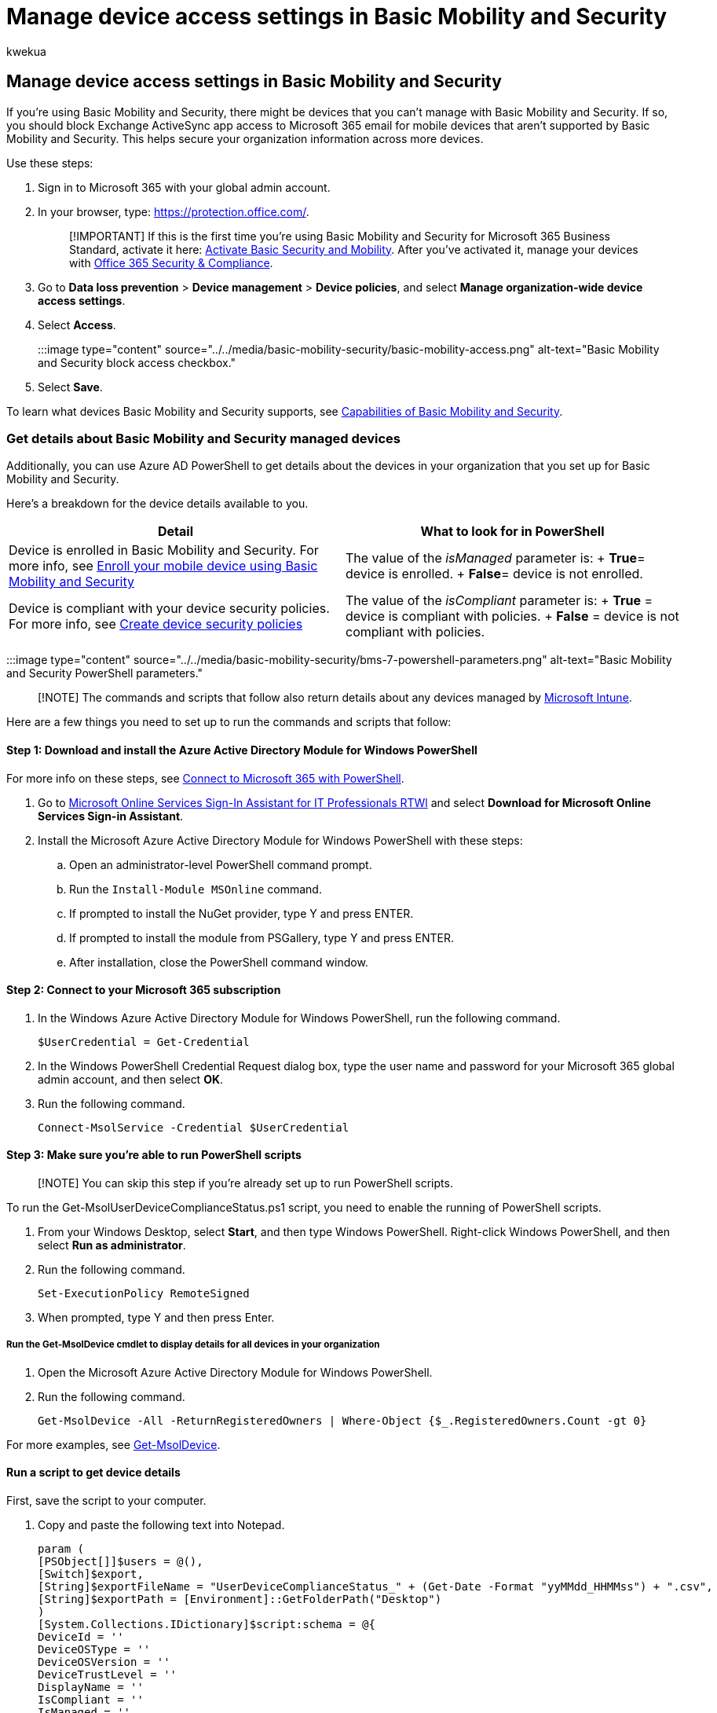 = Manage device access settings in Basic Mobility and Security
:audience: Admin
:author: kwekua
:description: For devices you can't manage with Basic Mobility and Security, block Exchange ActiveSync app access to email and use Azure AD PowerShell to get details about org devices.
:f1.keywords: ["NOCSH"]
:manager: scotv
:ms.author: kwekua
:ms.collection: ["M365-subscription-management", "Adm_O365", "Adm_TOC"]
:ms.custom: ["AdminSurgePortfolio"]
:ms.localizationpriority: medium
:ms.service: o365-administration
:ms.topic: article
:search.appverid: ["MET150"]

== Manage device access settings in Basic Mobility and Security

If you're using Basic Mobility and Security, there might be devices that you can't manage with Basic Mobility and Security.
If so, you should block Exchange ActiveSync app access to Microsoft 365 email for mobile devices that aren't supported by Basic Mobility and Security.
This helps secure your organization information across more devices.

Use these steps:

. Sign in to Microsoft 365 with your global admin account.
. In your browser, type: https://protection.office.com/.
+
____
[!IMPORTANT] If this is the first time you're using Basic Mobility and Security for Microsoft 365 Business Standard, activate it here: https://admin.microsoft.com/EAdmin/Device/IntuneInventory.aspx[Activate Basic Security and Mobility].
After you've activated it, manage your devices with https://protection.office.com/[Office 365 Security & Compliance].
____

. Go to *Data loss prevention* > *Device management* > *Device policies*, and select *Manage organization-wide device access settings*.
. Select *Access*.
+
:::image type="content" source="../../media/basic-mobility-security/basic-mobility-access.png" alt-text="Basic Mobility and Security block access checkbox.":::

. Select *Save*.

To learn what devices Basic Mobility and Security supports, see xref:capabilities.adoc[Capabilities of Basic Mobility and Security].

=== Get details about Basic Mobility and Security managed devices

Additionally, you can use Azure AD PowerShell to get details about the devices in your organization that you set up for Basic Mobility and Security.

Here's a breakdown for the device details available to you.

|===
| Detail | What to look for in PowerShell

| Device is enrolled in Basic Mobility and Security.
For more info, see xref:enroll-your-mobile-device.adoc[Enroll your mobile device using Basic Mobility and Security]
| The value of the _isManaged_ parameter is: + *True*= device is enrolled.
+ *False*= device is not enrolled.

| Device is compliant with your device security policies.
For more info, see xref:create-device-security-policies.adoc[Create device security policies]
| The value of the _isCompliant_ parameter is: + *True* = device is compliant with policies.
+ *False* = device is not compliant with policies.
|===

:::image type="content" source="../../media/basic-mobility-security/bms-7-powershell-parameters.png" alt-text="Basic Mobility and Security PowerShell parameters.":::

____
[!NOTE] The commands and scripts that follow also return details about any devices managed by https://www.microsoft.com/cloud-platform/microsoft-intune[Microsoft Intune].
____

Here are a few things you need to set up to run the commands and scripts that follow:

==== Step 1: Download and install the Azure Active Directory Module for Windows PowerShell

For more info on these steps, see link:/office365/enterprise/powershell/connect-to-office-365-powershell[Connect to Microsoft 365 with PowerShell].

. Go to https://download.microsoft.com/download/7/1/E/71EF1D05-A42C-4A1F-8162-96494B5E615C/msoidcli_32bit.msi[Microsoft Online Services Sign-In Assistant for IT Professionals RTWl] and select *Download for Microsoft Online Services Sign-in Assistant*.
. Install the Microsoft Azure Active Directory Module for Windows PowerShell with these steps:
 .. Open an administrator-level PowerShell command prompt.
 .. Run the `Install-Module MSOnline` command.
 .. If prompted to install the NuGet provider, type Y and press ENTER.
 .. If prompted to install the module from PSGallery, type Y and press ENTER.
 .. After installation, close the PowerShell command window.

==== Step 2: Connect to your Microsoft 365 subscription

. In the Windows Azure Active Directory Module for Windows PowerShell, run the following command.
+
[,powershell]
----
$UserCredential = Get-Credential
----

. In the Windows PowerShell Credential Request dialog box, type the user name and password for your Microsoft 365 global admin account, and then select *OK*.
. Run the following command.
+
[,powershell]
----
Connect-MsolService -Credential $UserCredential
----

==== Step 3: Make sure you're able to run PowerShell scripts

____
[!NOTE] You can skip this step if you're already set up to run PowerShell scripts.
____

To run the Get-MsolUserDeviceComplianceStatus.ps1 script, you need to enable the running of PowerShell scripts.

. From your Windows Desktop, select *Start*, and then type Windows PowerShell.
Right-click Windows PowerShell, and then select *Run as administrator*.
. Run the following command.
+
[,powershell]
----
Set-ExecutionPolicy RemoteSigned
----

. When prompted, type Y and then press Enter.

===== Run the Get-MsolDevice cmdlet to display details for all devices in your organization

. Open the Microsoft Azure Active Directory Module for Windows PowerShell.
. Run the following command.
+
[,powershell]
----
Get-MsolDevice -All -ReturnRegisteredOwners | Where-Object {$_.RegisteredOwners.Count -gt 0}
----

For more examples, see https://go.microsoft.com/fwlink/?linkid=2157939[Get-MsolDevice].

==== Run a script to get device details

First, save the script to your computer.

. Copy and paste the following text into Notepad.
+
[,powershell]
----
param (
[PSObject[]]$users = @(),
[Switch]$export,
[String]$exportFileName = "UserDeviceComplianceStatus_" + (Get-Date -Format "yyMMdd_HHMMss") + ".csv",
[String]$exportPath = [Environment]::GetFolderPath("Desktop")
)
[System.Collections.IDictionary]$script:schema = @{
DeviceId = ''
DeviceOSType = ''
DeviceOSVersion = ''
DeviceTrustLevel = ''
DisplayName = ''
IsCompliant = ''
IsManaged = ''
ApproximateLastLogonTimestamp = ''
DeviceObjectId = ''
RegisteredOwnerUpn = ''
RegisteredOwnerObjectId = ''
RegisteredOwnerDisplayName = ''
}
function createResultObject
{
[PSObject]$resultObject = New-Object -TypeName PSObject -Property $script:schema
return $resultObject
}
If ($users.Count -eq 0)
{
$users = Get-MsolUser
}
[PSObject[]]$result = foreach ($u in $users)
{
[PSObject]$devices = get-msoldevice -RegisteredOwnerUpn $u.UserPrincipalName
foreach ($d in $devices)
{
[PSObject]$deviceResult = createResultObject
$deviceResult.DeviceId = $d.DeviceId
$deviceResult.DeviceOSType = $d.DeviceOSType
$deviceResult.DeviceOSVersion = $d.DeviceOSVersion
$deviceResult.DeviceTrustLevel = $d.DeviceTrustLevel
$deviceResult.DisplayName = $d.DisplayName
$deviceResult.IsCompliant = $d.GraphDeviceObject.IsCompliant
$deviceResult.IsManaged = $d.GraphDeviceObject.IsManaged
$deviceResult.DeviceObjectId = $d.ObjectId
$deviceResult.RegisteredOwnerUpn = $u.UserPrincipalName
$deviceResult.RegisteredOwnerObjectId = $u.ObjectId
$deviceResult.RegisteredOwnerDisplayName = $u.DisplayName
$deviceResult.ApproximateLastLogonTimestamp = $d.ApproximateLastLogonTimestamp
$deviceResult
}
}
If ($export)
{
$result | Export-Csv -path ($exportPath + "\" + $exportFileName) -NoTypeInformation
}
Else
{
$result
}
----

. Save it as a Windows PowerShell script file by using the file extension .ps1;
for example, Get-MsolUserDeviceComplianceStatus.ps1.

==== Run the script to get device information for a single user account

. Open the Microsoft Azure Active Directory Module for Windows PowerShell.
. Go to the folder where you saved the script.
For example, if you saved it to C:\PS-Scripts, run the following command.
+
[,powershell]
----
cd C:\PS-Scripts
----

. Run the following command to identify the user you want to get device details for.
This example gets details for bar@example.com.
+
[,powershell]
----
$u = Get-MsolUser -UserPrincipalName bar@example.com
----

. Run the following command to initiate the script.
+
[,powershell]
----
.\Get-MsolUserDeviceComplianceStatus.ps1 -User $u -Export
----

The information is exported to your Windows Desktop as a CSV file.
You can use additional parameters to specify the file name and path of the CSV.

==== Run the script to get device information for a group of users

. Open the Microsoft Azure Active Directory Module for Windows PowerShell.
. Go to the folder where you saved the script.
For example, if you saved it to C:\PS-Scripts, run the following command.
+
[,powershell]
----
cd C:\PS-Scripts
----

. Run the following command to identify the group you want to get device details for.
This example gets details for users in the FinanceStaff group.
+
[,powershell]
----
$u = Get-MsolGroupMember -SearchString "FinanceStaff" | % { Get-MsolUser -ObjectId $_.ObjectId }
----

. Run the following command to initiate the script.
+
[,powershell]
----
.\Get-MsolUserDeviceComplianceStatus.ps1 -User $u -Export
----

The information is exported to your Windows Desktop as a CSV file.
You can use additional parameters to specify the file name and path of the CSV.

=== Related content

link:/collaborate/connect-redirect[Microsoft Connect Has Been Retired]

xref:overview.adoc[Overview of Basic Mobility and Security]

https://go.microsoft.com/fwlink/?linkid=2157939[Get-MsolDevice]
